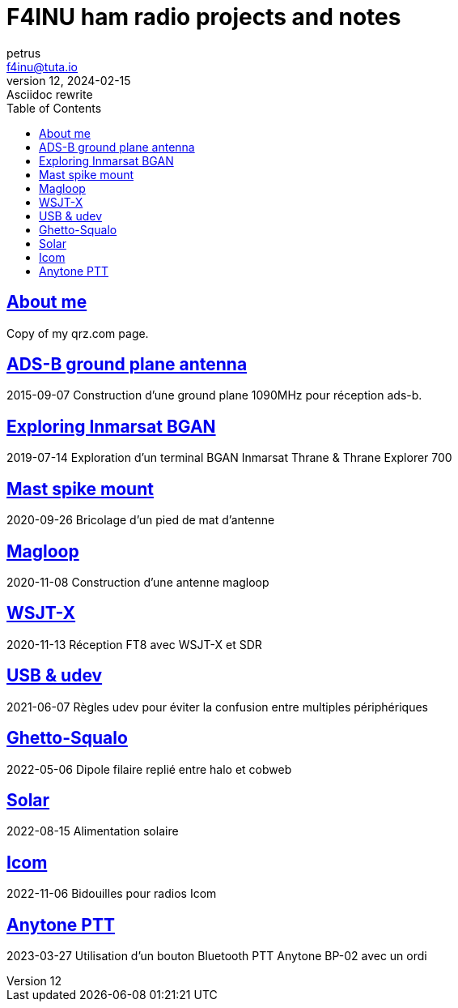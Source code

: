 # F4INU ham radio projects and notes
petrus <f4inu@tuta.io>
12, 2024-02-15: Asciidoc rewrite
:toc: left
:stylesheet: ./boot-slate.css

## link:f4inu/[About me]
Copy of my qrz.com page.


## link:adsb/[ADS-B ground plane antenna]
2015-09-07
Construction d'une ground plane 1090MHz pour réception ads-b.

## link:inmarsat/[Exploring Inmarsat BGAN]
2019-07-14
Exploration d'un terminal BGAN Inmarsat Thrane & Thrane Explorer 700

## link:pied/[Mast spike mount]
2020-09-26
Bricolage d'un pied de mat d'antenne

## link:magloop/[Magloop]
2020-11-08
Construction d'une antenne magloop

## link:wsjtx/[WSJT-X]
2020-11-13
Réception FT8 avec WSJT-X et SDR

## link:usb/[USB & udev]
2021-06-07
Règles udev pour éviter la confusion entre multiples périphériques

## link:ghetto-squalo/[Ghetto-Squalo]
2022-05-06
Dipole filaire replié entre halo et cobweb

## link:solar/[Solar]
2022-08-15
Alimentation solaire

## link:icom/[Icom]
2022-11-06
Bidouilles pour radios Icom

## link:anytone/[Anytone PTT]
2023-03-27
Utilisation d'un bouton Bluetooth PTT Anytone BP-02 avec un ordi
